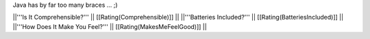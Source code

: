 Java has by far too many braces ... ;)

||'''Is It Comprehensible?''' || [[Rating(Comprehensible)]] ||
||'''Batteries Included?''' || [[Rating(BatteriesIncluded)]] ||
||'''How Does It Make You Feel?''' || [[Rating(MakesMeFeelGood)]] ||
